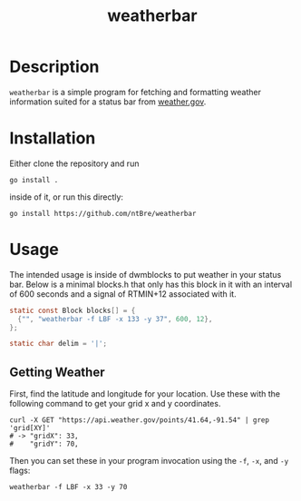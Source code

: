 #+title: weatherbar

* Description

  =weatherbar= is a simple program for fetching and formatting weather
  information suited for a status bar from [[https://weather.gov][weather.gov]].

* Installation

  Either clone the repository and run

  #+begin_src shell
    go install .
  #+end_src

  inside of it, or run this directly:

  #+begin_src shell
    go install https://github.com/ntBre/weatherbar
  #+end_src

* Usage
  The intended usage is inside of dwmblocks to put weather in your
  status bar. Below is a minimal blocks.h that only has this block in
  it with an interval of 600 seconds and a signal of RTMIN+12
  associated with it.

  #+begin_src C
    static const Block blocks[] = {
      {"", "weatherbar -f LBF -x 133 -y 37", 600, 12},
    };

    static char delim = '|';
  #+end_src

** Getting Weather

   First, find the latitude and longitude for your location. Use these
   with the following command to get your grid x and y coordinates.

   #+begin_src shell
     curl -X GET "https://api.weather.gov/points/41.64,-91.54" | grep 'grid[XY]'
     # -> "gridX": 33,
     #    "gridY": 70,
   #+end_src

  Then you can set these in your program invocation using the =-f=,
  =-x=, and =-y= flags:

  #+begin_src shell
    weatherbar -f LBF -x 33 -y 70
  #+end_src
